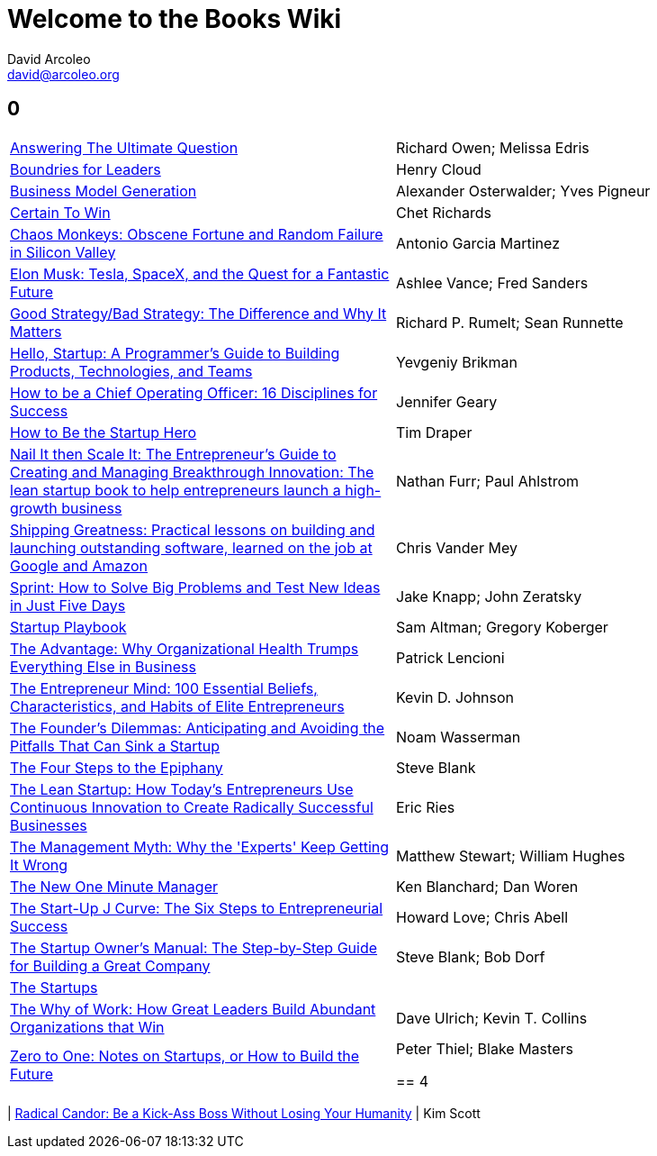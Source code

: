 = Welcome to the Books Wiki
David Arcoleo <david@arcoleo.org>

== 0
|====================
| link:books/Answering_the_Ultimate_Question.asciidoc[Answering The Ultimate Question] | Richard Owen; Melissa Edris
| link:books/Boundries_for_Leaders.asciidoc[Boundries for Leaders] | Henry Cloud
| link:books/Business_Model_Generation.asciidoc[Business Model Generation] | Alexander Osterwalder; Yves Pigneur
| link:books/Certain_To_Win.asciidoc[Certain To Win] | Chet Richards
| link:books/Chaos_Monkeys.asciidoc[Chaos Monkeys: Obscene Fortune and Random Failure in Silicon Valley] | Antonio Garcia Martinez
| link:books/Elon_Musk.asciidoc[Elon Musk: Tesla, SpaceX, and the Quest for a Fantastic Future] | Ashlee Vance; Fred Sanders
| link:books/Good_Strategy_Bad_Strategy.asciidoc[Good Strategy/Bad Strategy: The Difference and Why It Matters] | Richard P. Rumelt; Sean Runnette
| link:books/Hello_Startup.asciidoc[Hello, Startup: A Programmer's Guide to Building Products, Technologies, and Teams] | Yevgeniy Brikman
| link:books/How_To_Be_A_Chief_Operating_Officer.asciidoc[How to be a Chief Operating Officer: 16 Disciplines for Success] | Jennifer Geary
| link:books/How_To_Be_The_Startup_Hero.asciidoc[How to Be the Startup Hero] | Tim Draper
| link:books/Nail_It_Then_Scale_It.asciidoc[Nail It then Scale It: The Entrepreneur's Guide to Creating and Managing Breakthrough Innovation: The lean startup book to help entrepreneurs launch a high-growth business] | Nathan Furr; Paul Ahlstrom
| link:books/Shipping_Greatness.asciidoc[Shipping Greatness: Practical lessons on building and launching outstanding software, learned on the job at Google and Amazon] | Chris Vander Mey
| link:books/Sprint.asciidoc[Sprint: How to Solve Big Problems and Test New Ideas in Just Five Days] | Jake Knapp; John Zeratsky
| link:books/Startup_Playbook.asciidoc[Startup Playbook] | Sam Altman; Gregory Koberger
| link:books/The_Advantage.asciidoc[The Advantage: Why Organizational Health Trumps Everything Else in Business] | Patrick Lencioni
| link:books/The_Entrepreneur_Mind.asciidoc[The Entrepreneur Mind: 100 Essential Beliefs, Characteristics, and Habits of Elite Entrepreneurs] | Kevin D. Johnson
| link:books/The_Founders_Dilemnas.asciidoc[The Founder's Dilemmas: Anticipating and Avoiding the Pitfalls That Can Sink a Startup] | Noam Wasserman
| link:books/The_Four_Steps_to_the_Epiphany.asciidoc[The Four Steps to the Epiphany] | Steve Blank
| link:books/The_Lean_Startup.asciidoc[The Lean Startup: How Today's Entrepreneurs Use Continuous Innovation to Create Radically Successful Businesses] | Eric Ries
| link:books/The_Management_Myth.asciidoc[The Management Myth: Why the 'Experts' Keep Getting It Wrong] | Matthew Stewart; William Hughes
| link:books/The_New_One_Minute_Manager.asciidoc[The New One Minute Manager] | Ken Blanchard; Dan Woren
| link:books/The_Startup_J_Curve.asciidoc[The Start-Up J Curve: The Six Steps to Entrepreneurial Success] | Howard Love; Chris Abell
| link:books/The_Startup_Owners_Manual.asciidoc[The Startup Owner's Manual: The Step-by-Step Guide for Building a Great Company] | Steve Blank; Bob Dorf
| link:books/The_Startups.asciidoc[The Startups] | 
| link:books/The_Why_of_Work.asciidoc[The Why of Work: How Great Leaders Build Abundant Organizations that Win] | Dave Ulrich; Kevin T. Collins
| link:books/Zero_to_One.asciidoc[Zero to One: Notes on Startups, or How to Build the Future] | Peter Thiel; Blake Masters

== 4
|====================
| link:books/Radical_Candor.asciidoc[Radical Candor: Be a Kick-Ass Boss Without Losing Your Humanity] | Kim Scott
|====================